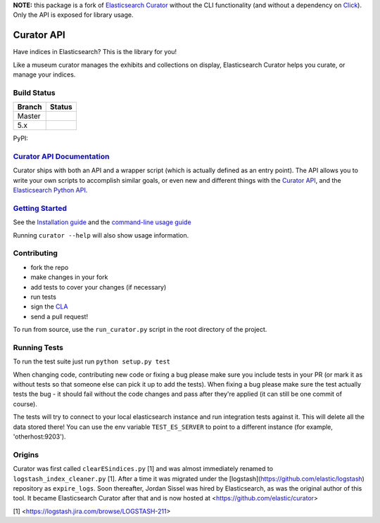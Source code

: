 .. _readme:

**NOTE:** this package is a fork of `Elasticsearch Curator <https://github.com/elastic/curator>`_ without the CLI functionality (and without a dependency on `Click <https://click.palletsprojects.com/>`_). Only the API is exposed for library usage.


Curator API
===========

Have indices in Elasticsearch? This is the library for you!

Like a museum curator manages the exhibits and collections on display,
Elasticsearch Curator helps you curate, or manage your indices.


Build Status
------------

+--------+----------+
| Branch | Status   |
+========+==========+
| Master | |master| |
+--------+----------+
| 5.x    | |5_x|    |
+--------+----------+


PyPI: |pypi_pkg|

.. |master| image:: https://travis-ci.org/elastic/curator.svg?branch=master
    :target: https://travis-ci.org/elastic/curator
.. |5_x| image:: https://travis-ci.org/elastic/curator.svg?branch=5.x
    :target: https://travis-ci.org/elastic/curator
.. |pypi_pkg| image:: https://badge.fury.io/py/elasticsearch-curator.svg
    :target: https://badge.fury.io/py/elasticsearch-curator


`Curator API Documentation`_
----------------------------

Curator ships with both an API and a wrapper script (which is actually defined
as an entry point).  The API allows you to write your own scripts to accomplish
similar goals, or even new and different things with the `Curator API`_, and
the `Elasticsearch Python API`_.

.. _Curator API: http://curator.readthedocs.io/

.. _Curator API Documentation: `Curator API`_

.. _Elasticsearch Python API: http://elasticsearch-py.readthedocs.io/


`Getting Started`_
------------------

.. _Getting Started: https://www.elastic.co/guide/en/elasticsearch/client/curator/current/about.html

See the `Installation guide <https://www.elastic.co/guide/en/elasticsearch/client/curator/current/installation.html>`_
and the `command-line usage guide <https://www.elastic.co/guide/en/elasticsearch/client/curator/current/command-line.html>`_

Running ``curator --help`` will also show usage information.

Contributing
------------

* fork the repo
* make changes in your fork
* add tests to cover your changes (if necessary)
* run tests
* sign the `CLA <http://elastic.co/contributor-agreement/>`_
* send a pull request!

To run from source, use the ``run_curator.py`` script in the root directory of
the project.

Running Tests
-------------

To run the test suite just run ``python setup.py test``

When changing code, contributing new code or fixing a bug please make sure you
include tests in your PR (or mark it as without tests so that someone else can
pick it up to add the tests). When fixing a bug please make sure the test
actually tests the bug - it should fail without the code changes and pass after
they're applied (it can still be one commit of course).

The tests will try to connect to your local elasticsearch instance and run
integration tests against it. This will delete all the data stored there! You
can use the env variable ``TEST_ES_SERVER`` to point to a different instance
(for example, 'otherhost:9203').


Origins
-------

Curator was first called ``clearESindices.py`` [1] and was almost immediately
renamed to ``logstash_index_cleaner.py`` [1].  After a time it was migrated
under the [logstash](https://github.com/elastic/logstash) repository as
``expire_logs``.  Soon thereafter, Jordan Sissel was hired by Elasticsearch, as
was the original author of this tool.  It became Elasticsearch Curator after
that and is now hosted at <https://github.com/elastic/curator>

[1] <https://logstash.jira.com/browse/LOGSTASH-211>
